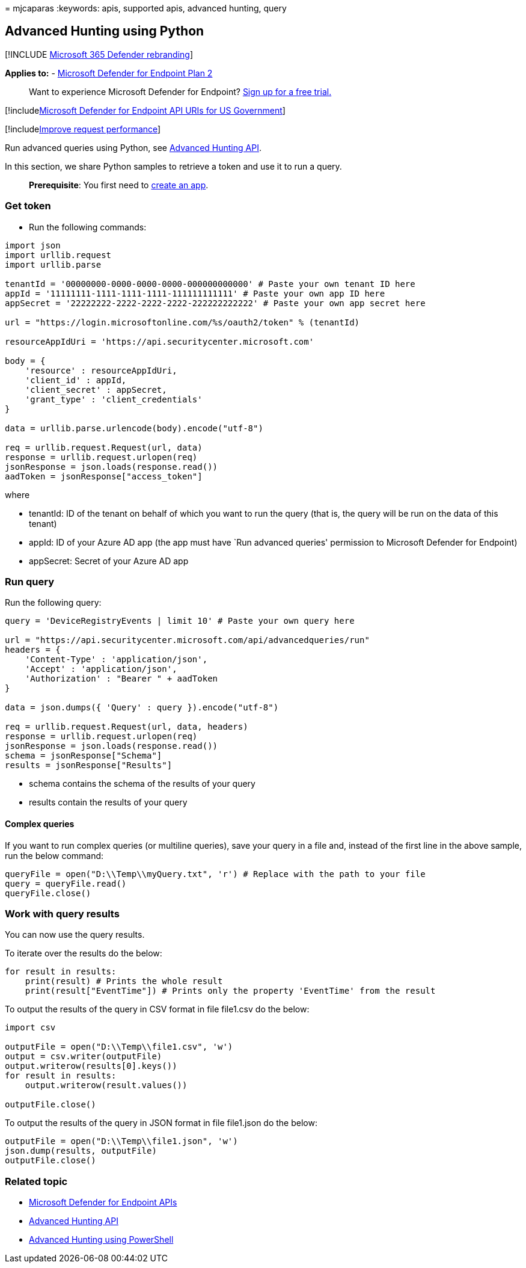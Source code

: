 = 
mjcaparas
:keywords: apis, supported apis, advanced hunting, query

== Advanced Hunting using Python

{empty}[!INCLUDE link:../../includes/microsoft-defender.md[Microsoft 365
Defender rebranding]]

*Applies to:* -
https://go.microsoft.com/fwlink/p/?linkid=2154037[Microsoft Defender for
Endpoint Plan 2]

____
Want to experience Microsoft Defender for Endpoint?
https://signup.microsoft.com/create-account/signup?products=7f379fee-c4f9-4278-b0a1-e4c8c2fcdf7e&ru=https://aka.ms/MDEp2OpenTrial?ocid=docs-wdatp-exposedapis-abovefoldlink[Sign
up for a free trial.]
____

{empty}[!includelink:../../includes/microsoft-defender-api-usgov.md[Microsoft
Defender for Endpoint API URIs for US Government]]

{empty}[!includelink:../../includes/improve-request-performance.md[Improve
request performance]]

Run advanced queries using Python, see
link:run-advanced-query-api.md[Advanced Hunting API].

In this section, we share Python samples to retrieve a token and use it
to run a query.

____
*Prerequisite*: You first need to link:apis-intro.md[create an app].
____

=== Get token

* Run the following commands:

[source,python]
----
import json
import urllib.request
import urllib.parse

tenantId = '00000000-0000-0000-0000-000000000000' # Paste your own tenant ID here
appId = '11111111-1111-1111-1111-111111111111' # Paste your own app ID here
appSecret = '22222222-2222-2222-2222-222222222222' # Paste your own app secret here

url = "https://login.microsoftonline.com/%s/oauth2/token" % (tenantId)

resourceAppIdUri = 'https://api.securitycenter.microsoft.com'

body = {
    'resource' : resourceAppIdUri,
    'client_id' : appId,
    'client_secret' : appSecret,
    'grant_type' : 'client_credentials'
}

data = urllib.parse.urlencode(body).encode("utf-8")

req = urllib.request.Request(url, data)
response = urllib.request.urlopen(req)
jsonResponse = json.loads(response.read())
aadToken = jsonResponse["access_token"]
----

where

* tenantId: ID of the tenant on behalf of which you want to run the
query (that is, the query will be run on the data of this tenant)
* appId: ID of your Azure AD app (the app must have `Run advanced
queries' permission to Microsoft Defender for Endpoint)
* appSecret: Secret of your Azure AD app

=== Run query

Run the following query:

[source,python]
----
query = 'DeviceRegistryEvents | limit 10' # Paste your own query here

url = "https://api.securitycenter.microsoft.com/api/advancedqueries/run"
headers = { 
    'Content-Type' : 'application/json',
    'Accept' : 'application/json',
    'Authorization' : "Bearer " + aadToken
}

data = json.dumps({ 'Query' : query }).encode("utf-8")

req = urllib.request.Request(url, data, headers)
response = urllib.request.urlopen(req)
jsonResponse = json.loads(response.read())
schema = jsonResponse["Schema"]
results = jsonResponse["Results"]
----

* schema contains the schema of the results of your query
* results contain the results of your query

==== Complex queries

If you want to run complex queries (or multiline queries), save your
query in a file and, instead of the first line in the above sample, run
the below command:

[source,python]
----
queryFile = open("D:\\Temp\\myQuery.txt", 'r') # Replace with the path to your file
query = queryFile.read()
queryFile.close()
----

=== Work with query results

You can now use the query results.

To iterate over the results do the below:

[source,python]
----
for result in results:
    print(result) # Prints the whole result
    print(result["EventTime"]) # Prints only the property 'EventTime' from the result
----

To output the results of the query in CSV format in file file1.csv do
the below:

[source,python]
----
import csv

outputFile = open("D:\\Temp\\file1.csv", 'w')
output = csv.writer(outputFile)
output.writerow(results[0].keys())
for result in results:
    output.writerow(result.values())

outputFile.close()
----

To output the results of the query in JSON format in file file1.json do
the below:

[source,python]
----
outputFile = open("D:\\Temp\\file1.json", 'w')
json.dump(results, outputFile)
outputFile.close()
----

=== Related topic

* link:apis-intro.md[Microsoft Defender for Endpoint APIs]
* link:run-advanced-query-api.md[Advanced Hunting API]
* link:run-advanced-query-sample-powershell.md[Advanced Hunting using
PowerShell]
